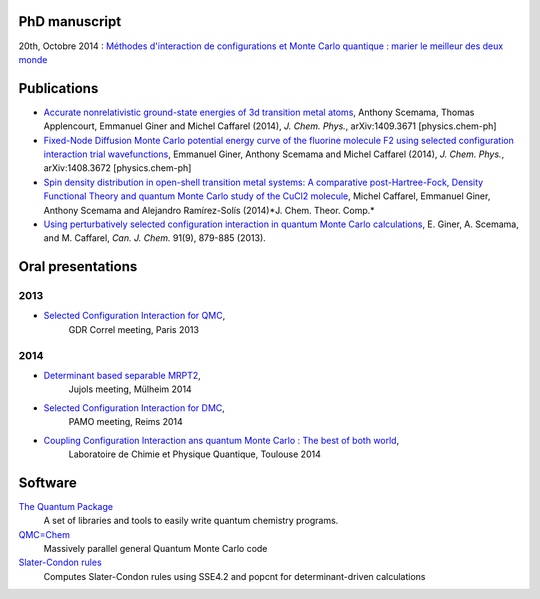 PhD manuscript
==============

20th, Octobre 2014 : `Méthodes d'interaction de configurations et Monte Carlo quantique : marier le meilleur des deux monde <https://hal.archives-ouvertes.fr/tel-01077016>`_


Publications
============

* `Accurate nonrelativistic ground-state energies of 3d transition metal atoms <http://arxiv.org/abs/1409.3671>`_,
  Anthony Scemama, Thomas Applencourt, Emmanuel Giner and Michel Caffarel (2014), *J. Chem. Phys.*, arXiv:1409.3671 [physics.chem-ph]

* `Fixed-Node Diffusion Monte Carlo potential energy curve of the fluorine molecule F2 using selected configuration interaction trial wavefunctions <http://arxiv.org/abs/1408.3672>`_,
  Emmanuel Giner, Anthony Scemama and Michel Caffarel (2014), *J. Chem. Phys.*, arXiv:1408.3672 [physics.chem-ph]

* `Spin density distribution in open-shell transition metal systems: A comparative post-Hartree-Fock, Density Functional Theory and quantum Monte Carlo study of the CuCl2 molecule <http://pubs.acs.org/doi/abs/10.1021/ct5004252?journalCode=jctcce>`_,
  Michel Caffarel, Emmanuel Giner, Anthony Scemama and Alejandro Ramírez-Solís (2014)*J. Chem. Theor. Comp.*

* `Using perturbatively selected configuration interaction in quantum Monte Carlo calculations <http://www.nrcresearchpress.com/doi/abs/10.1139/cjc-2013-0017>`_,
  E. Giner, A. Scemama, and M. Caffarel, *Can. J. Chem.* 91(9), 879-885 (2013).


Oral presentations
==================

2013
----

* `Selected Configuration Interaction for QMC <https://speakerdeck.com/eginer/fn-dmc-and-ci-wave-functions>`_, 
   GDR Correl meeting, Paris  2013


2014
----

* `Determinant based separable MRPT2 <https://speakerdeck.com/eginer/new-mrpt2-method>`_, 
   Jujols meeting, Mülheim 2014

* `Selected Configuration Interaction for DMC <https://speakerdeck.com/eginer/fn-dmc-and-ci-wave-functions-part-2>`_,
   PAMO meeting, Reims 2014

* `Coupling Configuration Interaction ans quantum Monte Carlo : The best of both world <https://speakerdeck.com/eginer/phd-defense>`_,
   Laboratoire de Chimie et Physique Quantique, Toulouse 2014


.. raw:: html

  <script async class="speakerdeck-embed" data-id="41ca6bb03c4f0132b60a725f34ab985a" data-ratio="1.33681462140992" src="https://speakerdeck.com/eginer/fn-dmc-and-ci-wave-functions"></script>


Software
========

`The Quantum Package <http://github.com/LCPQ/quantum_package>`_
  A set of libraries and tools to easily write quantum chemistry programs.

`QMC=Chem <http://qmcchem.ups-tlse.fr>`_
  Massively parallel general Quantum Monte Carlo code

`Slater-Condon rules <https://github.com/scemama/slater_condon>`_
  Computes Slater-Condon rules using SSE4.2 and popcnt for determinant-driven calculations

